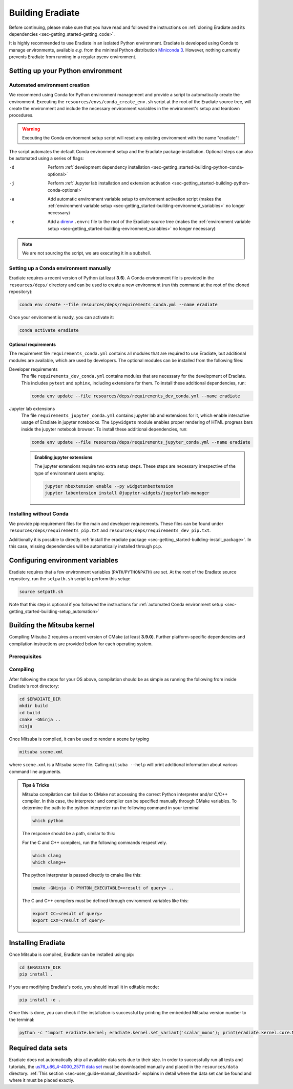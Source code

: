 .. _sec-getting_started-building:

Building Eradiate
=================

Before continuing, please make sure that you have read and followed the
instructions on
:ref:`cloning Eradiate and its dependencies <sec-getting_started-getting_code>`.

It is highly recommended to use Eradiate in an isolated Python environment.
Eradiate is developed using Conda to manage environments, available *e.g.* from
the minimal Python distribution
`Miniconda 3 <https://docs.conda.io/en/latest/miniconda.html>`_.
However, nothing currently prevents Eradiate from running in a regular pyenv
environment.

Setting up your Python environment
----------------------------------

.. _sec-getting_started-building-setup_automation:

Automated environment creation
^^^^^^^^^^^^^^^^^^^^^^^^^^^^^^

We recommend using Conda for Python environment management and provide
a script to automatically create the environment. Executing the
``resources/envs/conda_create_env.sh`` script at the root of the Eradiate source
tree, will create the environment and include the necessary environment
variables in the environment's setup and teardown procedures.

.. warning::

   Executing the Conda environment setup script will reset any existing
   environment with the name "eradiate"!

The script automates the default Conda environment setup and the
Eradiate package installation. Optional steps can also be automated using a
series of flags:

-d    Perform :ref:`development dependency installation <sec-getting_started-building-python-conda-optional>`
-j    Perform :ref:`Jupyter lab installation and extension activation <sec-getting_started-building-python-conda-optional>`
-a    Add automatic environment variable setup to environment activation script
      (makes the :ref:`environment variable setup <sec-getting_started-building-environment_variables>`
      no longer necessary)
-e    Add a `direnv <https://direnv.net/>`_  ``.envrc`` file to the root of the
      Eradiate source tree (makes the
      :ref:`environment variable setup <sec-getting_started-building-environment_variables>`
      no longer necessary)

.. tabbed:: Typical user setup

   .. code-block:: bash

      bash resources/envs/conda_create_env.sh -j -a

.. tabbed:: Typical developer setup

   .. code-block:: bash

      bash resources/envs/conda_create_env.sh -d -j -a

.. note::

   We are not sourcing the script, we are executing it in a subshell.

.. _sec-getting_started-building-python-conda:

Setting up a Conda environment manually
^^^^^^^^^^^^^^^^^^^^^^^^^^^^^^^^^^^^^^^

Eradiate requires a recent version of Python (at least **3.6**). A Conda
environment file is provided in the ``resources/deps/`` directory and can be
used to create a new environment (run this command at the root of the cloned
repository):

.. code-block:: bash

    conda env create --file resources/deps/requirements_conda.yml --name eradiate

Once your environment is ready, you can activate it:

.. code-block:: bash

   conda activate eradiate

.. _sec-getting_started-building-python-conda-optional:

Optional requirements
"""""""""""""""""""""

The requirement file ``requirements_conda.yml`` contains all modules that are
required to use Eradiate, but additional modules are available, which are used
by developers. The optional modules can be installed from the following files:

Developer requirements
    The file ``requirements_dev_conda.yml`` contains modules that are necessary
    for the development of Eradiate. This includes ``pytest`` and ``sphinx``,
    including extensions for them. To install these additional dependencies, run:

    .. code-block:: bash

       conda env update --file resources/deps/requirements_dev_conda.yml --name eradiate

Jupyter lab extensions
    The file ``requirements_jupyter_conda.yml`` contains jupyter lab and
    extensions for it, which enable interactive usage of Eradiate in jupyter
    notebooks. The ``ipywidgets`` module enables proper rendering of HTML
    progress bars inside the jupyter notebook browser. To install these
    additional dependencies, run:

    .. code-block:: bash

       conda env update --file resources/deps/requirements_jupyter_conda.yml --name eradiate

    .. admonition:: Enabling jupyter extensions

       The jupyter extensions require two extra setup steps. These steps are
       necessary irrespective of the type of environment users employ.

       .. code-block:: bash

          jupyter nbextension enable --py widgetsnbextension
          jupyter labextension install @jupyter-widgets/jupyterlab-manager

.. _sec-getting_started-building-python-without_conda:

Installing without Conda
^^^^^^^^^^^^^^^^^^^^^^^^

We provide pip requirement files for the main and developer
requirements. These files can be found under ``resources/deps/requirements_pip.txt``
and ``resources/deps/requirements_dev_pip.txt``.

Additionally it is possible to directly
:ref:`install the eradiate package <sec-getting_started-building-install_package>`.
In this case, missing dependencies will be automatically installed through
``pip``.

.. _sec-getting_started-building-environment_variables:

Configuring environment variables
---------------------------------

Eradiate requires that a few environment variables (``PATH``/``PYTHONPATH``) are
set. At the root of the Eradiate source repository, run the ``setpath.sh``
script to perform this setup:

.. code-block:: bash

   source setpath.sh

Note that this step is optional if you followed the instructions for
:ref:`automated Conda environment setup <sec-getting_started-building-setup_automation>`

.. _sec-getting_started-building_mitsuba:

Building the Mitsuba kernel
---------------------------

Compiling Mitsuba 2 requires a recent version of CMake (at least **3.9.0**).
Further platform-specific dependencies and compilation instructions are provided
below for each operating system.

Prerequisites
^^^^^^^^^^^^^

.. tabbed:: Linux

   .. dropdown:: Tested configuration

      Operating system: Ubuntu Linux 20.04.1.

      .. csv-table::
         :header: Requirement, Tested version
         :widths: 10, 10
         :stub-columns: 1

         git,       2.25.1
         cmake,     3.16.3
         ninja,     1.10.0
         clang,     10.0.0-4ubuntu1
         libc++,    10
         libc++abi, 10

   .. admonition:: Installing packages

      All prerequisites except for conda can be installed through the usual Linux
      package managers. For example, using the APT package manager, which is used
      in most Debian based distributions, like Ubuntu:

      .. code-block:: bash

         # Install build tools, compiler and libc++
         sudo apt install -y git cmake ninja-build clang-10 libc++-dev libc++abi-dev

         # Install libraries for image I/O
         sudo apt install -y libpng-dev zlib1g-dev libjpeg-dev

      If your Linux distribution does not include APT, please consult your package
      manager's repositories for the respective packages.

.. tabbed:: macOS

   .. dropdown:: Tested configuration

      Operating system: macOS Catalina 10.15.2.

      .. csv-table::
         :header: Requirement, Tested version
         :widths: 10, 20
         :stub-columns: 1

         git,    2.24.2 (Apple Git-127)
         cmake,  3.18.4
         ninja,  1.10.1
         clang,  Apple clang version 11.0.3 (clang-1103.0.32.59)
         python, 3.7.9 (miniconda3)

   .. admonition:: Installing packages

      On macOS, you will need to install XCode, CMake, and
      `Ninja <https://ninja-build.org/>`_. XCode can be install from the App
      Store. CMake and Ninja can be installed with the
      `Homebrew package manager <https://brew.sh/>`_:

      .. code-block:: bash

         brew install cmake ninja

      Additionally, running the Xcode command line tools once might be necessary:

      .. code-block:: bash

         xcode-select --install

Compiling
^^^^^^^^^

After following the steps for your OS above, compilation should be as simple as
running the following from inside Eradiate's root directory:

.. code-block:: bash

   cd $ERADIATE_DIR
   mkdir build
   cd build
   cmake -GNinja ..
   ninja

Once Mitsuba is compiled, it can be used to render a scene by typing

.. code-block:: bash

   mitsuba scene.xml

where ``scene.xml`` is a Mitsuba scene file. Calling ``mitsuba --help`` will
print additional information about various command line arguments.

.. admonition:: Tips & Tricks

   Mitsuba compilation can fail due to CMake not accessing the correct Python
   interpreter and/or C/C++ compiler.
   In this case, the interpreter and compiler can be specified manually through
   CMake variables. To determine the path to the python interpreter run the
   following command in your terminal

   .. code-block:: bash

      which python

   The response should be a path, similar to this:

   .. tabbed:: Linux

      .. code-block::

         /home/<username>/miniconda3/envs/eradiate/bin/python

   .. tabbed:: macOS

      .. code-block::

         /Users/<username>/miniconda3/envs/eradiate/bin/python

   For the C and C++ compilers, run the following commands respectively.

   .. code-block:: bash

      which clang
      which clang++

   The python interpreter is passed directly to cmake like this:

   .. code-block:: bash

      cmake -GNinja -D PYHTON_EXECUTABLE=<result of query> ..

   The C and C++ compilers must be defined through environment variables like this:

   .. code-block:: bash

      export CC=<result of query>
      export CXX=<result of query>

.. _sec-getting_started-building-install_package:

Installing Eradiate
-------------------

Once Mitsuba is compiled, Eradiate can be installed using pip:

.. code-block:: bash

   cd $ERADIATE_DIR
   pip install .

If you are modifying Eradiate's code, you should install it in editable mode:

.. code-block:: bash

    pip install -e .

Once this is done, you can check if the installation is successful by printing
the embedded Mitsuba version number to the terminal:

.. code-block:: bash

    python -c "import eradiate.kernel; eradiate.kernel.set_variant('scalar_mono'); print(eradiate.kernel.core.MTS_VERSION)"

.. _sec-getting_started-building-manual_data_sets:

Required data sets
------------------

Eradiate does not automatically ship all available data sets due to their size.
In order to successfully run all tests and tutorials, the
`us76_u86_4-4000_25711 data set <https://eradiate.eu/data/spectra-us76_u86_4-4000_25711.zip>`_
must be downloaded manually and placed in the ``resources/data`` directory.
:ref:`This section <sec-user_guide-manual_download>` explains in detail where
the data set can be found and where it must be placed exactly.